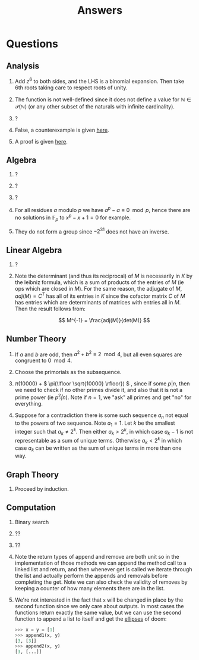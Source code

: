 #+TITLE: Answers

* Questions

** Analysis

1. Add \( z^6 \) to both sides, and the LHS is a binomial expansion. Then take 6th roots taking care to respect roots of unity.

2. The function is not well-defined since it does not define a value for \( \mathbb{N} \in \mathcal{P}(\mathbb{N}) \) (or any other subset of the naturals with infinite cardinality).

3. ?

4. False, a counterexample is given [[https://en.wikipedia.org/wiki/Non-analytic_smooth_function#An_example_function][here]].

5. A proof is given [[https://zwurc.blogspot.com/2015/10/gamma-function-proof-that-factorial-is.html][here]].

** Algebra

1. ?

2. ?

3. ?

4. For all residues \( a \) modulo \( p \) we have \( a^p - a \equiv 0 \mod p \), hence there are no solutions in \( \mathbb{F}_p \) to \( x^p - x + 1 = 0 \) for example.

5. They do not form a group since \( -2^{31} \) does not have an inverse.

** Linear Algebra

1. ?
2. Note the determinant (and thus its reciprocal) of \( M \) is necessarily in \( K \) by the leibniz formula, which is a sum of products of the entries of \( M \) (ie ops which are closed in \( M \)).  For the same reason, the adjugate of \( M \), \( adj(M) = C^T \) has all of its entries in \( K \) since the cofactor matrix \( C \) of \( M \) has entries which are determinants of matrices with entries all in \( M \).  Then the result follows from:
   
   \[
   M^{-1} = \frac{adj(M)}{det(M)}
   \]

** Number Theory

1. If \( a \) and \( b \) are odd, then \( a^2 + b^2 \equiv 2 \mod 4 \), but all even squares are congruent to \( 0 \mod 4\).

2. Choose the primorials as the subsequence.

3. \( \pi(10000) \) + \( \pi(\lfloor \sqrt{10000} \rfloor}) \) , since if some \( p | n \), then we need to check if no other primes divide it, and also that it is not a prime power (ie \( p^2 \not | n \)).  Note if \( n = 1 \), we "ask" all primes and get "no" for everything.

4. Suppose for a contradiction there is some such sequence \( a_n \) not equal to the powers of two sequence.  Note \( a_1 = 1 \).  Let \( k \) be the smallest integer such that \( a_k \not = 2^k \). Then either \( a_k > 2^k \), in which case \( a_k -1 \) is not representable as a sum of unique terms.  Otherwise \( a_k < 2^k \) in which case \( a_k \) can be written as the sum of unique terms in more than one way.

** Graph Theory

1. Proceed by induction.

** Computation

1. Binary search

2. ??

3. ??

4. Note the return types of \( \text{append} \) and \( \text{remove} \) are both \( \text{unit} \) so in the implementation of those methods we can append the method call to a linked list and return, and then whenever \( \text{get} \) is called we iterate through the list and actually perform the appends and removals before completing the \( \text{get}  \).  Note we can also check the validity of \( \text{remove}  \)s by keeping a counter of how many elements there are in the list.

5. We're not interested in the fact that ~x~ will be changed in place by the second function since we only care about outputs.  In most cases the functions return exactly the same value, but we can use the second function to append a list to itself and get the [[https://docs.python.org/dev/library/constants.html#Ellipsis][ellipses]] of doom:
   #+begin_src python
   >>> x = y = [1]
   >>> append1(x, y)
   [3, [3]]
   >>> append2(x, y)
   [3, [...]]
   #+end_src
